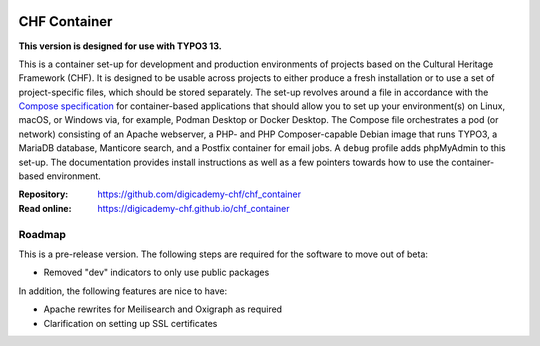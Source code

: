 ..  image:: https://img.shields.io/badge/Container-Podman-purple.svg
    :alt: Podman
    :target: https://podman.io

..  image:: https://img.shields.io/badge/Container-Docker-blue.svg
    :alt: Docker
    :target: https://docker.io

..  image:: https://img.shields.io/badge/TYPO3-13-orange.svg
    :alt: TYPO3 13
    :target: https://get.typo3.org/version/13

..  image:: https://img.shields.io/badge/License-MIT-blue.svg
    :alt: License: MIT
    :target: https://spdx.org/licenses/MIT.html

=============
CHF Container
=============

**This version is designed for use with TYPO3 13.**

This is a container set-up for development and production environments of
projects based on the Cultural Heritage Framework (CHF). It is designed to be
usable across projects to either produce a fresh installation or to use a set
of project-specific files, which should be stored separately. The set-up
revolves around a file in accordance with the
`Compose specification <https://compose-spec.io/>`__ for container-based
applications that should allow you to set up your environment(s) on Linux,
macOS, or Windows via, for example, Podman Desktop or Docker Desktop. The
Compose file orchestrates a pod (or network) consisting of an Apache webserver,
a PHP- and PHP Composer-capable Debian image that runs TYPO3, a MariaDB
database, Manticore search, and a Postfix container for email jobs. A ``debug``
profile adds phpMyAdmin to this set-up. The documentation provides install
instructions as well as a few pointers towards how to use the container-based
environment.

:Repository:  https://github.com/digicademy-chf/chf_container
:Read online: https://digicademy-chf.github.io/chf_container

Roadmap
=======

This is a pre-release version. The following steps are required for the
software to move out of beta:

- Removed "dev" indicators to only use public packages

In addition, the following features are nice to have:

- Apache rewrites for Meilisearch and Oxigraph as required
- Clarification on setting up SSL certificates
